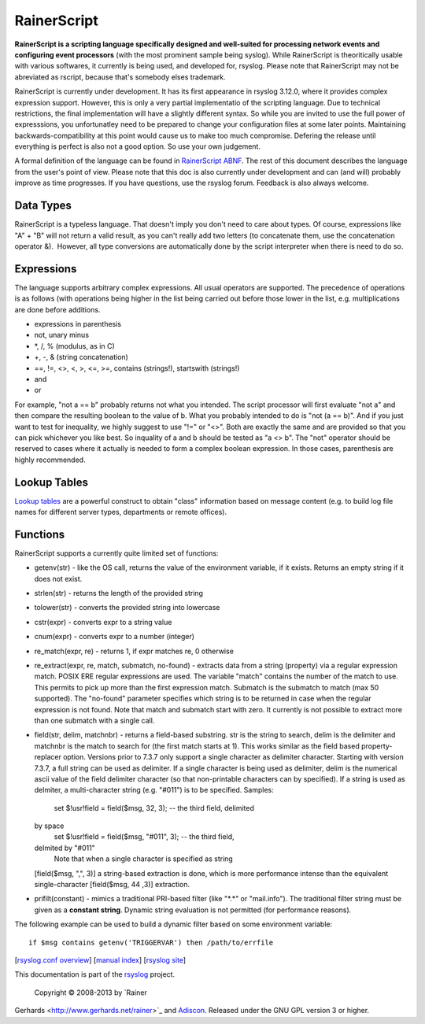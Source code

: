 RainerScript
============

**RainerScript is a scripting language specifically designed and
well-suited for processing network events and configuring event
processors** (with the most prominent sample being syslog). While
RainerScript is theoritically usable with various softwares, it
currently is being used, and developed for, rsyslog. Please note that
RainerScript may not be abreviated as rscript, because that's somebody
elses trademark.

RainerScript is currently under development. It has its first appearance
in rsyslog 3.12.0, where it provides complex expression support.
However, this is only a very partial implementatio of the scripting
language. Due to technical restrictions, the final implementation will
have a slightly different syntax. So while you are invited to use the
full power of expresssions, you unfortunatley need to be prepared to
change your configuration files at some later points. Maintaining
backwards-compatibility at this point would cause us to make too much
compromise. Defering the release until everything is perfect is also not
a good option. So use your own judgement.

A formal definition of the language can be found in `RainerScript
ABNF <rscript_abnf.html>`_. The rest of this document describes the
language from the user's point of view. Please note that this doc is
also currently under development and can (and will) probably improve as
time progresses. If you have questions, use the rsyslog forum. Feedback
is also always welcome.

Data Types
----------

RainerScript is a typeless language. That doesn't imply you don't need
to care about types. Of course, expressions like "A" + "B" will not
return a valid result, as you can't really add two letters (to
concatenate them, use the concatenation operator &).  However, all type
conversions are automatically done by the script interpreter when there
is need to do so.

Expressions
-----------

The language supports arbitrary complex expressions. All usual operators
are supported. The precedence of operations is as follows (with
operations being higher in the list being carried out before those lower
in the list, e.g. multiplications are done before additions.

-  expressions in parenthesis
-  not, unary minus
-  \*, /, % (modulus, as in C)
-  +, -, & (string concatenation)
-  ==, !=, <>, <, >, <=, >=, contains (strings!), startswith (strings!)
-  and
-  or

For example, "not a == b" probably returns not what you intended. The
script processor will first evaluate "not a" and then compare the
resulting boolean to the value of b. What you probably intended to do is
"not (a == b)". And if you just want to test for inequality, we highly
suggest to use "!=" or "<>". Both are exactly the same and are provided
so that you can pick whichever you like best. So inquality of a and b
should be tested as "a <> b". The "not" operator should be reserved to
cases where it actually is needed to form a complex boolean expression.
In those cases, parenthesis are highly recommended.

Lookup Tables
-------------

`Lookup tables <lookup_tables.html>`_ are a powerful construct to obtain
"class" information based on message content (e.g. to build log file
names for different server types, departments or remote offices).

Functions
---------

RainerScript supports a currently quite limited set of functions:

-  getenv(str) - like the OS call, returns the value of the environment
   variable, if it exists. Returns an empty string if it does not exist.
-  strlen(str) - returns the length of the provided string
-  tolower(str) - converts the provided string into lowercase
-  cstr(expr) - converts expr to a string value
-  cnum(expr) - converts expr to a number (integer)
-  re\_match(expr, re) - returns 1, if expr matches re, 0 otherwise
-  re\_extract(expr, re, match, submatch, no-found) - extracts data from
   a string (property) via a regular expression match. POSIX ERE regular
   expressions are used. The variable "match" contains the number of the
   match to use. This permits to pick up more than the first expression
   match. Submatch is the submatch to match (max 50 supported). The
   "no-found" parameter specifies which string is to be returned in case
   when the regular expression is not found. Note that match and
   submatch start with zero. It currently is not possible to extract
   more than one submatch with a single call.
-  field(str, delim, matchnbr) - returns a field-based substring. str is
   the string to search, delim is the delimiter and matchnbr is the
   match to search for (the first match starts at 1). This works similar
   as the field based property-replacer option. Versions prior to 7.3.7
   only support a single character as delimiter character. Starting with
   version 7.3.7, a full string can be used as delimiter. If a single
   character is being used as delimiter, delim is the numerical ascii
   value of the field delimiter character (so that non-printable
   characters can by specified). If a string is used as delmiter, a
   multi-character string (e.g. "#011") is to be specified. Samples:
    set $!usr!field = field($msg, 32, 3); -- the third field, delimited
   by space
    set $!usr!field = field($msg, "#011", 3); -- the third field,
   delmited by "#011"
    Note that when a single character is specified as string
   [field($msg, ",", 3)] a string-based extraction is done, which is
   more performance intense than the equivalent single-character
   [field($msg, 44 ,3)] extraction.
-  prifilt(constant) - mimics a traditional PRI-based filter (like
   "\*.\*" or "mail.info"). The traditional filter string must be given
   as a **constant string**. Dynamic string evaluation is not permitted
   (for performance reasons).

The following example can be used to build a dynamic filter based on
some environment variable:

::

    if $msg contains getenv('TRIGGERVAR') then /path/to/errfile

[`rsyslog.conf overview <rsyslog_conf.html>`_\ ] [`manual
index <manual.html>`_\ ] [`rsyslog site <http://www.rsyslog.com/>`_\ ]

This documentation is part of the `rsyslog <http://www.rsyslog.com/>`_
project.
 Copyright © 2008-2013 by `Rainer
Gerhards <http://www.gerhards.net/rainer>`_ and
`Adiscon <http://www.adiscon.com/>`_. Released under the GNU GPL version
3 or higher.
